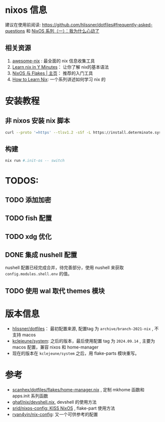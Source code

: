 
* nixos 信息

建议在使用前阅读: https://github.com/hlissner/dotfiles#frequently-asked-questions 和 [[https://lantian.pub/article/modify-website/nixos-why.lantian/][NixOS 系列（一）：我为什么心动了]]

** 相关资源
:PROPERTIES:
:ID:       176ac0fb-8926-4a48-bbc0-e21f04827d55
:END:

1. [[https://github.com/nix-community/awesome-nix][awesome-nix]] : 最全面的 nix 信息收集工具
2. [[https://learnxinyminutes.com/docs/nix/][Learn nix in Y Minutes]]： 让你了解 nix的基本语法
3. [[https://nixos-and-flakes.thiscute.world/zh/][NixOS 与 Flakes | 主页]]： 推荐的入门工具
4. [[https://ianthehenry.com/posts/how-to-learn-nix/][How to Learn Nix]]: 一个系列讲述如何学习 nix 的
* 安装教程

** 非 nixos 安装 nix 脚本

#+begin_src bash
curl --proto '=https' --tlsv1.2 -sSf -L https://install.determinate.systems/nix | sh -s -- install
#+end_src

** 构建

#+begin_src bash
nix run #.init-os -- switch
#+end_src

* TODOS:
** TODO 添加加密

** TODO fish 配置

** TODO xdg 优化

** DONE 集成 nushell 配置
CLOSED: [2024-10-21 Mon 16:48]
:LOGBOOK:
- State "DONE"       from "TODO"       [2024-10-21 Mon 16:48]
:END:
nushell 配置已经完成合并，待完善部分，使用 nushell 来获取 ~config.modules.shell.env~ 的值。
** TODO 使用 wal 取代 themes 模块
* 版本信息

- [[https://github.com/hlissner/dotfiles][hlissner/dotfiles]]： 最初配置来源, 配置tag 为 ~archive/branch-2021-nix~ , 不支持 macos
- [[https://github.com/kclejeune/system][kclejeune/system]]: 之后的版本，最后使用配置 tag 为 ~2024.09.14~ , 主要为 macos 配置，兼容 nixos 和 home-manager
- 现在的版本在 ~kclejeune/system~ 之后，用 flake-parts 模块重写。

* 参考

- [[https://github.com/scanhex/dotfiles/blob/master/flakes/home-manager.nix][scanhex/dotfiles/flakes/home-manager.nix]] , 定制 mkhome 函数和 apps.init 系列函数
- [[https://github.com/tiiuae/ghaf/raw/main/nix/devshell.nix][ghaf/nix/devshell.nix]], devshell 的使用方法
- [[https://github.com/srid/nixos-config][srid/nixos-config: KISS NixOS]] , flake-part 使用方法
- [[https://github.com/ryan4yin/nix-config][ryan4yin/nix-config]]: 又一个可供参考的配置
